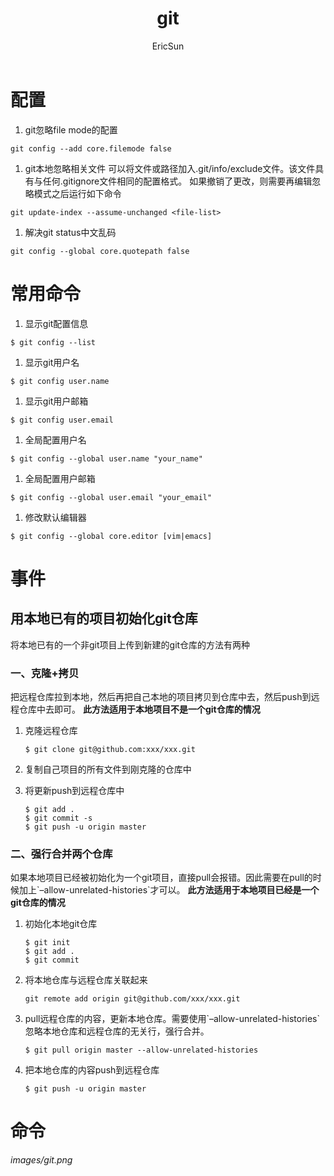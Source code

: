 #+TITLE: git

#+AUTHOR: EricSun
* 配置
1. git忽略file mode的配置
#+BEGIN_SRC shell
  git config --add core.filemode false
#+END_SRC

2. git本地忽略相关文件
   可以将文件或路径加入.git/info/exclude文件。该文件具有与任何.gitignore文件相同的配置格式。
   如果撤销了更改，则需要再编辑忽略模式之后运行如下命令
#+BEGIN_SRC shell
git update-index --assume-unchanged <file-list>
#+END_SRC

3. 解决git status中文乱码
#+BEGIN_SRC shell
  git config --global core.quotepath false
#+END_SRC

* 常用命令
1. 显示git配置信息
#+BEGIN_SRC shell
$ git config --list
#+END_SRC

2. 显示git用户名
#+BEGIN_SRC shell
$ git config user.name
#+END_SRC

3. 显示git用户邮箱
#+BEGIN_SRC shell
$ git config user.email
#+END_SRC

4. 全局配置用户名
#+BEGIN_SRC shell
$ git config --global user.name "your_name"
#+END_SRC

5. 全局配置用户邮箱
#+BEGIN_SRC shell
$ git config --global user.email "your_email"
#+END_SRC

6. 修改默认编辑器
#+BEGIN_SRC shell
$ git config --global core.editor [vim|emacs]
#+END_SRC

* 事件
** 用本地已有的项目初始化git仓库
将本地已有的一个非git项目上传到新建的git仓库的方法有两种
*** 一、克隆+拷贝
把远程仓库拉到本地，然后再把自己本地的项目拷贝到仓库中去，然后push到远程仓库中去即可。
*此方法适用于本地项目不是一个git仓库的情况*
1. 克隆远程仓库
  #+BEGIN_SRC shell
  $ git clone git@github.com:xxx/xxx.git
  #+END_SRC
2. 复制自己项目的所有文件到刚克隆的仓库中
3. 将更新push到远程仓库中
  #+BEGIN_SRC shell
  $ git add .
  $ git commit -s
  $ git push -u origin master
  #+END_SRC
*** 二、强行合并两个仓库
如果本地项目已经被初始化为一个git项目，直接pull会报错。因此需要在pull的时候加上`--allow-unrelated-histories`才可以。
*此方法适用于本地项目已经是一个git仓库的情况*
1. 初始化本地git仓库
  #+BEGIN_SRC shell
  $ git init
  $ git add .
  $ git commit
  #+END_SRC
2. 将本地仓库与远程仓库关联起来
  #+BEGIN_SRC shell
  git remote add origin git@github.com/xxx/xxx.git
  #+END_SRC
3. pull远程仓库的内容，更新本地仓库。需要使用`--allow-unrelated-histories`忽略本地仓库和远程仓库的无关行，强行合并。
  #+BEGIN_SRC shell
  $ git pull origin master --allow-unrelated-histories
  #+END_SRC
4. 把本地仓库的内容push到远程仓库
  #+BEGIN_SRC shell
  $ git push -u origin master
  #+END_SRC

* 命令
#+CAPTION: git命令
#+NAME: fig
[[images/git.png]]